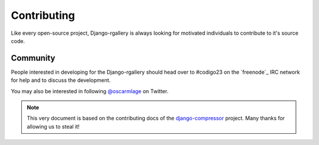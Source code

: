 Contributing
============

Like every open-source project, Django-rgallery is always looking for
motivated individuals to contribute to it's source code.

Community
---------

People interested in developing for the Django-rgallery should head
over to #codigo23 on the `freenode`_ IRC network for help and to
discuss the development.

You may also be interested in following `@oscarmlage`_ on Twitter.

.. note::

  This very document is based on the contributing docs of the
  `django-compressor`_ project. Many thanks for allowing us to steal it!

.. _@oscarmlage : https://twitter.com/oscarmlage
.. _django-compressor : http://django-compressor.readthedocs.org/
